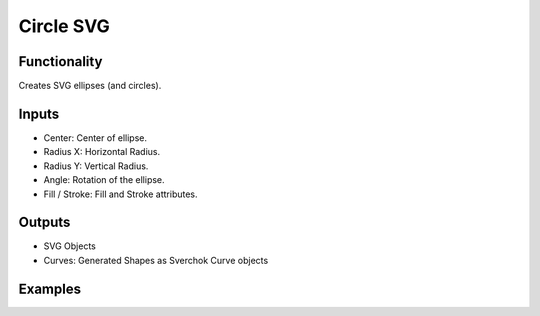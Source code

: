 Circle SVG
==========

Functionality
-------------

Creates SVG ellipses (and circles).

Inputs
------

- Center: Center of ellipse.
- Radius X: Horizontal Radius.
- Radius Y: Vertical Radius.
- Angle: Rotation of the ellipse.
- Fill / Stroke: Fill and Stroke attributes.


Outputs
-------

- SVG Objects
- Curves: Generated Shapes as Sverchok Curve objects


Examples
--------

.. image:: https://raw.githubusercontent.com/vicdoval/sverchok/docs_images/images_for_docs/svg/circle_svg/blender_sverchok_circle_svg_example.png

.. image:: https://raw.githubusercontent.com/vicdoval/sverchok/docs_images/images_for_docs/svg/circle_svg/blender_sverchok_circle_svg_example_1.png
